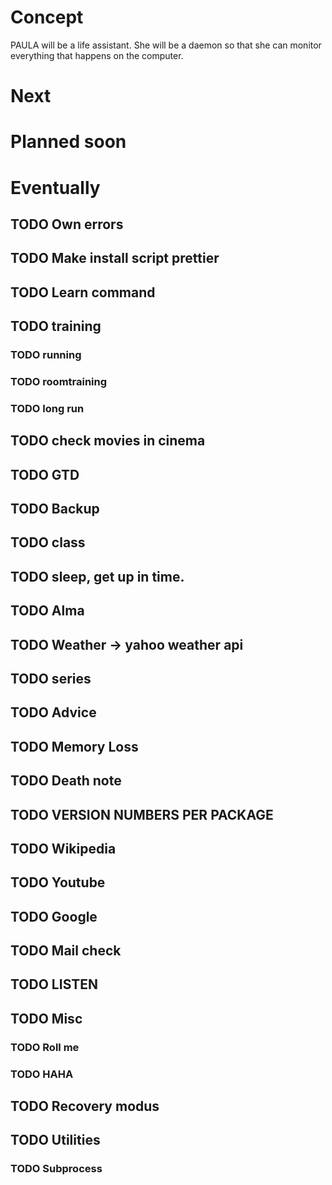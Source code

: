 
* Concept
  PAULA will be a life assistant.
  She will be a daemon so that she can monitor everything that happens on the computer.
  
* Next
  
* Planned soon
  
* Eventually
** TODO Own errors
** TODO Make install script prettier
** TODO Learn command
** TODO training
*** TODO running
*** TODO roomtraining
*** TODO long run
** TODO check movies in cinema
** TODO GTD
** TODO Backup
** TODO class
** TODO sleep, get up in time.
** TODO Alma
** TODO Weather -> yahoo weather api
** TODO series
** TODO Advice
** TODO Memory Loss
** TODO Death note
** TODO VERSION NUMBERS PER PACKAGE
** TODO Wikipedia
** TODO Youtube
** TODO Google
** TODO Mail check
** TODO LISTEN
** TODO Misc
*** TODO Roll me
*** TODO HAHA
** TODO Recovery modus
** TODO Utilities
*** TODO Subprocess

